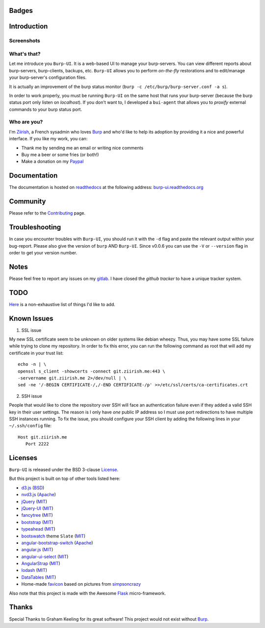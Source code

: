 Badges
======

.. image:: https://ci.ziirish.me/projects/1/status.png?ref=master
    :target: https://ci.ziirish.me/projects/1?ref=master
    :alt: Build Status

.. image:: https://readthedocs.org/projects/burp-ui/badge/?version=latest
    :target: https://readthedocs.org/projects/burp-ui/?badge=latest
    :alt: Documentation Status

Introduction
============

Screenshots
-----------

.. image:: https://raw.githubusercontent.com/ziirish/burp-ui/master/pictures/burp-ui.gif
    :target: https://git.ziirish.me/ziirish/burp-ui/blob/master/pictures/burp-ui.gif


What's that?
------------

Let me introduce you ``Burp-UI``. It is a web-based UI to manage your
burp-servers.
You can view different reports about burp-servers, burp-clients, backups, etc.
``Burp-UI`` allows you to perform *on-the-fly* restorations and to edit/manage
your burp-server's configuration files.

It is actually an improvement of the burp status monitor (``burp -c /etc/burp/burp-server.conf -a s``).

In order to work properly, you must be running ``Burp-UI`` on the same host that
runs your burp-server (because the burp status port only listen on *localhost*).
If you don't want to, I developed a ``bui-agent`` that allows you to *proxify*
external commands to your burp status port.


Who are you?
------------

I'm `Ziirish <http://ziirish.info>`__, a French sysadmin who loves `Burp`_ and
who'd like to help its adoption by providing it a nice and powerful interface.
If you like my work, you can:

* Thank me by sending me an email or writing nice comments
* Buy me a beer or some fries (or both!)
* Make a donation on my `Paypal <http://ziirish.info>`__


Documentation
=============

The documentation is hosted on `readthedocs <https://readthedocs.org>`_ at the
following address: `burp-ui.readthedocs.org <https://burp-ui.readthedocs.org>`_


Community
=========

Please refer to the `Contributing <https://burp-ui.readthedocs.org/en/latest/contributing.html>`_ page.


Troubleshooting
===============

In case you encounter troubles with ``Burp-UI``, you should run it with the
``-d`` flag and paste the relevant output within your bug-report.
Please also give the version of ``burp`` AND ``Burp-UI``.
Since v0.0.6 you can use the ``-V`` or ``--version`` flag in order to get your
version number.


Notes
=====

Please feel free to report any issues on my `gitlab <https://git.ziirish.me/ziirish/burp-ui/issues>`_.
I have closed the *github tracker* to have a unique tracker system.


TODO
====

`Here <https://git.ziirish.me/ziirish/burp-ui/issues?label_name=todo>`_ is a
non-exhaustive list of things I'd like to add.

Known Issues
============

1. SSL issue

My new SSL certificate seem to be unknown on older systems like debian wheezy.
Thus, you may have some SSL failure while trying to clone my repository.
In order to fix this error, you can run the following command as root that will
add my certificate in your trust list:

::

   echo -n | \
   openssl s_client -showcerts -connect git.ziirish.me:443 \
   -servername git.ziirish.me 2>/dev/null | \
   sed -ne '/-BEGIN CERTIFICATE-/,/-END CERTIFICATE-/p' >>/etc/ssl/certs/ca-certificates.crt


2. SSH issue

People that would like to clone the repository over SSH will face an
authentication failure even if they added a valid SSH key in their user
settings.
The reason is I only have *one* public IP address so I must use port
redirections to have multiple SSH instances running.
To fix the issue, you should configure your SSH client by adding the following
lines in your ``~/.ssh/config`` file:

::

   Host git.ziirish.me
      Port 2222


Licenses
========

``Burp-UI`` is released under the BSD 3-clause `License`_.

But this project is built on top of other tools listed here:

- `d3.js <http://d3js.org/>`_ (`BSD <https://git.ziirish.me/ziirish/burp-ui/blob/master/burpui/static/d3/LICENSE>`__)
- `nvd3.js <http://nvd3.org/>`_ (`Apache <https://git.ziirish.me/ziirish/burp-ui/blob/master/burpui/static/nvd3/LICENSE.md>`__)
- `jQuery <http://jquery.com/>`_ (`MIT <https://git.ziirish.me/ziirish/burp-ui/blob/master/burpui/static/jquery/MIT-LICENSE.txt>`__)
- `jQuery-UI <http://jqueryui.com/>`_ (`MIT <https://git.ziirish.me/ziirish/burp-ui/blob/master/burpui/static/jquery-ui/MIT-LICENSE.txt>`__)
- `fancytree <https://github.com/mar10/fancytree>`_ (`MIT <https://git.ziirish.me/ziirish/burp-ui/blob/master/burpui/static/fancytree/MIT-LICENSE.txt>`__)
- `bootstrap <http://getbootstrap.com/>`_ (`MIT <https://git.ziirish.me/ziirish/burp-ui/blob/master/burpui/static/bootstrap/LICENSE>`__)
- `typeahead <http://twitter.github.io/typeahead.js/>`_ (`MIT <https://git.ziirish.me/ziirish/burp-ui/blob/master/burpui/static/typeahead/LICENSE>`__)
- `bootswatch <http://bootswatch.com/>`_ theme ``Slate`` (`MIT <https://git.ziirish.me/ziirish/burp-ui/blob/master/burpui/static/bootstrap/bootswatch.LICENSE>`__)
- `angular-bootstrap-switch <https://github.com/frapontillo/angular-bootstrap-switch>`_ (`Apache <https://git.ziirish.me/ziirish/burp-ui/blob/master/burpui/static/angular-bootstrap-switch/LICENSE>`__)
- `angular.js <https://angularjs.org/>`_ (`MIT <https://git.ziirish.me/ziirish/burp-ui/blob/master/burpui/static/angularjs/LICENSE>`__)
- `angular-ui-select <https://github.com/angular-ui/ui-select>`_ (`MIT <https://git.ziirish.me/ziirish/burp-ui/blob/master/burpui/static/angular-ui-select/LICENSE>`__)
- `AngularStrap <http://mgcrea.github.io/angular-strap/>`_ (`MIT <https://git.ziirish.me/ziirish/burp-ui/blob/master/burpui/static/angular-strap/LICENSE.md>`__)
- `lodash <https://github.com/lodash/lodash>`_ (`MIT <https://git.ziirish.me/ziirish/burp-ui/blob/master/burpui/static/lodash/LICENSE.txt>`__)
- `DataTables <http://datatables.net/>`_ (`MIT <https://git.ziirish.me/ziirish/burp-ui/blob/master/burpui/static/DataTables/LICENSE.txt>`__)
- Home-made `favicon <https://git.ziirish.me/ziirish/burp-ui/blob/master/burpui/static/images/favicon.ico>`_ based on pictures from `simpsoncrazy <http://www.simpsoncrazy.com/pictures/homer>`_

Also note that this project is made with the Awesome `Flask`_ micro-framework.


Thanks
======

Special Thanks to Graham Keeling for its great software! This project would not
exist without `Burp`_.


.. _Flask: http://flask.pocoo.org/
.. _License: https://git.ziirish.me/ziirish/burp-ui/blob/master/LICENSE
.. _Burp: http://burp.grke.org/
.. _burpui.cfg: https://git.ziirish.me/ziirish/burp-ui/blob/master/share/burpui/etc/burpui.sample.cfg
